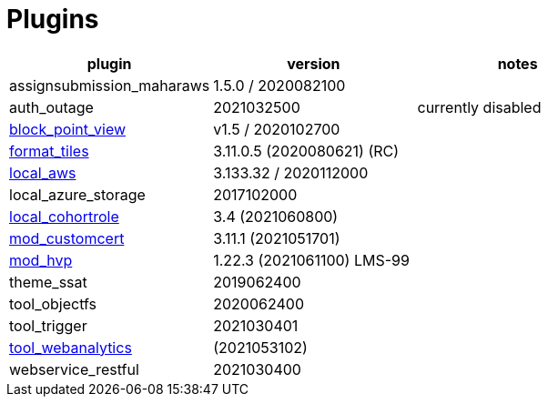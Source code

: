 = Plugins

[cols=3*,options=header]
|===
| plugin
| version
| notes

|assignsubmission_maharaws
|1.5.0 / 2020082100
|

|auth_outage
|2021032500
|currently disabled 

|xref:plugins/block_point_view/index.adoc[block_point_view]
|v1.5 / 2020102700
|

|xref:plugins/course_format_tiles/index.adoc[format_tiles]
|3.11.0.5 (2020080621) (RC) 
|

|xref:plugins/local_aws/index.adoc[local_aws]
|3.133.32 / 2020112000
|

|local_azure_storage
|2017102000
|

|xref:plugins/local_cohortrole/index.adoc[local_cohortrole]
|3.4 (2021060800)
|

|xref:plugins/mod_customcert/index.adoc[mod_customcert]
|3.11.1 (2021051701)
|

|xref:plugins/mod_hvp/index.adoc[mod_hvp]
|1.22.3 (2021061100) LMS-99
|

|theme_ssat
|2019062400
|

|tool_objectfs
|2020062400
|

|tool_trigger
|2021030401
|

|xref:plugins/tool_webanalytics/index.adoc[tool_webanalytics]
|(2021053102)
|

|webservice_restful 
|2021030400
|



|===